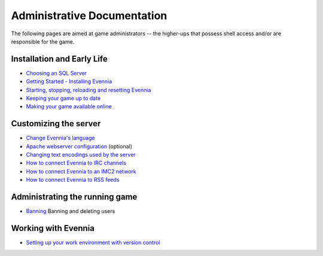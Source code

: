 Administrative Documentation
============================

The following pages are aimed at game administrators -- the higher-ups
that possess shell access and/or are responsible for the game.

Installation and Early Life
---------------------------

-  `Choosing an SQL Server <ChoosingAnSQLServer.html>`_
-  `Getting Started - Installing Evennia <GettingStarted.html>`_
-  `Starting, stopping, reloading and resetting
   Evennia <StartStopReload.html>`_
-  `Keeping your game up to date <UpdatingYourGame.html>`_
-  `Making your game available online <OnlineSetup.html>`_

Customizing the server
----------------------

-  `Change Evennia's language <Internationalization.html>`_
-  `Apache webserver configuration <ApacheConfig.html>`_ (optional)
-  `Changing text encodings used by the server <TextEncodings.html>`_
-  `How to connect Evennia to IRC channels <IRC.html>`_
-  `How to connect Evennia to an IMC2 network <IMC2.html>`_
-  `How to connect Evennia to RSS feeds <RSS.html>`_

Administrating the running game
-------------------------------

-  `Banning <Banning.html>`_ Banning and deleting users

Working with Evennia
--------------------

-  `Setting up your work environment with version
   control <VersionControl.html>`_

